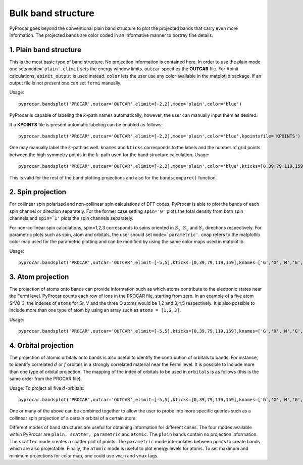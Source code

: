 Bulk band structure
===================

PyProcar goes beyond the conventional plain band structure to plot the projected bands that carry even more information. The projected bands are color coded in an informative manner to portray fine details. 

=======================
1. Plain band structure
=======================

This is the most basic type of band structure. No projection information is contained here. In order to use the plain mode one sets ``mode=`plain'``. ``elimit`` sets the energy window limits. ``outcar`` specifies the **OUTCAR** file. For Abinit calculations, ``abinit_output`` is used instead. ``color`` lets the user use any color available in the matplotlib package. If an output file is not present one can set ``fermi`` manually. 

Usage::

	pyprocar.bandsplot('PROCAR',outcar='OUTCAR',elimit=[-2,2],mode='plain',color='blue') 

PyProcar is capable of labeling the :math:`k`-path names automatically, however, the user can manually input them as desired. 

If a **KPOINTS** file is present automatic labeling can be enabled as follows::

	pyprocar.bandsplot('PROCAR',outcar='OUTCAR',elimit=[-2,2],mode='plain',color='blue',kpointsfile='KPOINTS')

One may manually label the :math:`k`-path as well. ``knames`` and ``kticks`` corresponds to the labels and the number of grid points between the high symmetry points in the :math:`k`-path used for the band structure calculation. Usage::

	pyprocar.bandsplot('PROCAR',outcar='OUTCAR',elimit=[-2,2],mode='plain',color='blue',kticks=[0,39,79,119,159],knames=['G','X','M','G','R'])

This is valid for the rest of the band plotting projections and also for the ``bandscompare()`` function.

==================
2. Spin projection
==================

For collinear spin polarized and non-collinear spin calculations of DFT codes, PyProcar is able to plot the bands of each spin channel or direction separately. For the former case setting ``spin='0'`` plots the total density from both spin channels and ``spin=`1'`` plots the spin channels separately. 

For non-collinear spin calculations, spin=1,2,3 corresponds to spins oriented in :math:`S_x`, :math:`S_y` and :math:`S_z` directions respectively. For parametric plots such as spin, atom and orbitals, the user should set ``mode=`parametric'``. ``cmap`` refers to the matplotlib color map used for the parametric plotting and can be modified by using the same color maps used in matplotlib.

Usage::

	pyprocar.bandsplot('PROCAR',outcar='OUTCAR',elimit=[-5,5],kticks=[0,39,79,119,159],knames=['G','X','M','G','R'],cmap='jet',mode='parametric',spin='1')

==================
3. Atom projection
==================

The projection of atoms onto bands can provide information such as which atoms contribute to the electronic states near the Fermi level. PyProcar counts each row of ions in the PROCAR file, starting from zero. In an example of a five atom SrVO_3, the indexes of ``atoms`` for Sr, V and the three O atoms would be 1,2 and 3,4,5 respectively. It is also possible to include more than one type of atom by using an array such as ``atoms = [1,2,3]``.

Usage::

	pyprocar.bandsplot('PROCAR',outcar='OUTCAR',elimit=[-5,5],kticks=[0,39,79,119,159],knames=['G','X','M','G','R'],cmap='jet', mode='parametric',atoms=[1])

=====================
4. Orbital projection
=====================

The projection of atomic orbitals onto bands is also useful to identify the contribution of orbitals to bands. For instance, to identify correlated :math:`d` or :math:`f` orbitals in a strongly correlated material near the Fermi level. It is possible to include more than one type of orbital projection. The mapping of the index of orbitals to be used in ``orbitals`` is as follows (this is the same order from the PROCAR file). 

.. image:: orbitals.png

Usage: To project all five :math:`d`-orbitals:: 

	pyprocar.bandsplot('PROCAR',outcar='OUTCAR',elimit=[-5,5],kticks=[0,39,79,119,159],knames=['G','X','M','G','R'],cmap='jet',mode='parametric',orbitals=[4,5,6,7,8])

One or many of the above can be combined together to allow the user to probe into more specific queries such as a collinear spin projection of a certain orbital of a certain atom. 

Different modes of band structures are useful for obtaining information for different cases. The four modes available within PyProcar are ``plain, scatter, parametric`` and ``atomic``. The ``plain`` bands contain no projection information. The ``scatter`` mode creates a scatter plot of points. The ``parametric`` mode interpolates between points to create bands which are also projectable. Finally, the ``atomic`` mode is useful to plot energy levels for atoms. To  set  maximum  and  minimum  projections  for  color  map,  one  could  use ``vmin`` and ``vmax`` tags.



